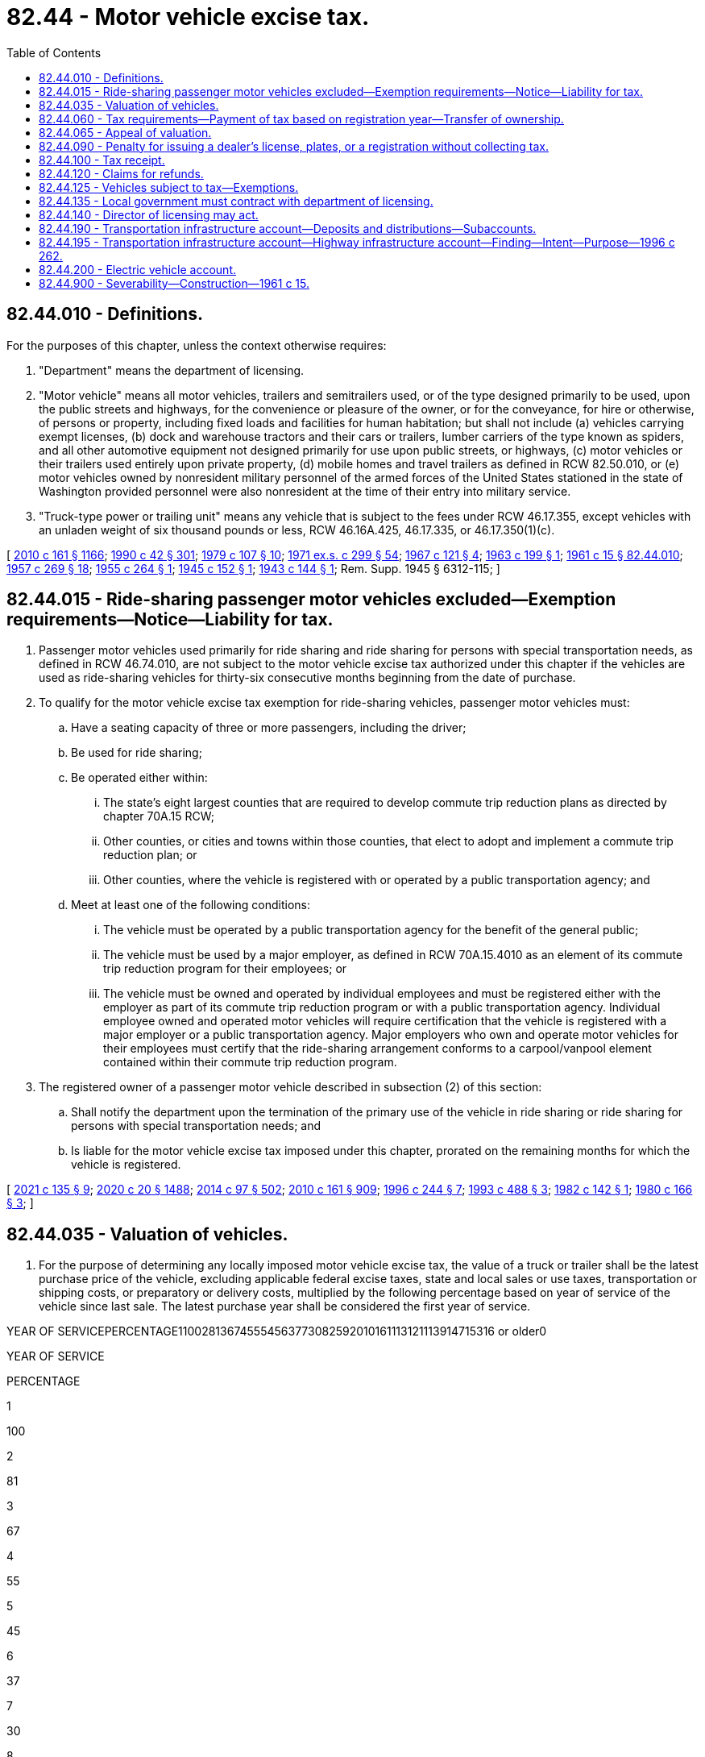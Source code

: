 = 82.44 - Motor vehicle excise tax.
:toc:

== 82.44.010 - Definitions.
For the purposes of this chapter, unless the context otherwise requires:

. "Department" means the department of licensing.

. "Motor vehicle" means all motor vehicles, trailers and semitrailers used, or of the type designed primarily to be used, upon the public streets and highways, for the convenience or pleasure of the owner, or for the conveyance, for hire or otherwise, of persons or property, including fixed loads and facilities for human habitation; but shall not include (a) vehicles carrying exempt licenses, (b) dock and warehouse tractors and their cars or trailers, lumber carriers of the type known as spiders, and all other automotive equipment not designed primarily for use upon public streets, or highways, (c) motor vehicles or their trailers used entirely upon private property, (d) mobile homes and travel trailers as defined in RCW 82.50.010, or (e) motor vehicles owned by nonresident military personnel of the armed forces of the United States stationed in the state of Washington provided personnel were also nonresident at the time of their entry into military service.

. "Truck-type power or trailing unit" means any vehicle that is subject to the fees under RCW 46.17.355, except vehicles with an unladen weight of six thousand pounds or less, RCW 46.16A.425, 46.17.335, or 46.17.350(1)(c).

[ http://lawfilesext.leg.wa.gov/biennium/2009-10/Pdf/Bills/Session%20Laws/Senate/6379.SL.pdf?cite=2010%20c%20161%20§%201166[2010 c 161 § 1166]; http://leg.wa.gov/CodeReviser/documents/sessionlaw/1990c42.pdf?cite=1990%20c%2042%20§%20301[1990 c 42 § 301]; http://leg.wa.gov/CodeReviser/documents/sessionlaw/1979c107.pdf?cite=1979%20c%20107%20§%2010[1979 c 107 § 10]; http://leg.wa.gov/CodeReviser/documents/sessionlaw/1971ex1c299.pdf?cite=1971%20ex.s.%20c%20299%20§%2054[1971 ex.s. c 299 § 54]; http://leg.wa.gov/CodeReviser/documents/sessionlaw/1967c121.pdf?cite=1967%20c%20121%20§%204[1967 c 121 § 4]; http://leg.wa.gov/CodeReviser/documents/sessionlaw/1963c199.pdf?cite=1963%20c%20199%20§%201[1963 c 199 § 1]; http://leg.wa.gov/CodeReviser/documents/sessionlaw/1961c15.pdf?cite=1961%20c%2015%20§%2082.44.010[1961 c 15 § 82.44.010]; http://leg.wa.gov/CodeReviser/documents/sessionlaw/1957c269.pdf?cite=1957%20c%20269%20§%2018[1957 c 269 § 18]; http://leg.wa.gov/CodeReviser/documents/sessionlaw/1955c264.pdf?cite=1955%20c%20264%20§%201[1955 c 264 § 1]; http://leg.wa.gov/CodeReviser/documents/sessionlaw/1945c152.pdf?cite=1945%20c%20152%20§%201[1945 c 152 § 1]; http://leg.wa.gov/CodeReviser/documents/sessionlaw/1943c144.pdf?cite=1943%20c%20144%20§%201[1943 c 144 § 1]; Rem. Supp. 1945 § 6312-115; ]

== 82.44.015 - Ride-sharing passenger motor vehicles excluded—Exemption requirements—Notice—Liability for tax.
. Passenger motor vehicles used primarily for ride sharing and ride sharing for persons with special transportation needs, as defined in RCW 46.74.010, are not subject to the motor vehicle excise tax authorized under this chapter if the vehicles are used as ride-sharing vehicles for thirty-six consecutive months beginning from the date of purchase.

. To qualify for the motor vehicle excise tax exemption for ride-sharing vehicles, passenger motor vehicles must:

.. Have a seating capacity of three or more passengers, including the driver;

.. Be used for ride sharing;

.. Be operated either within:

... The state's eight largest counties that are required to develop commute trip reduction plans as directed by chapter 70A.15 RCW;

... Other counties, or cities and towns within those counties, that elect to adopt and implement a commute trip reduction plan; or

... Other counties, where the vehicle is registered with or operated by a public transportation agency; and

.. Meet at least one of the following conditions:

... The vehicle must be operated by a public transportation agency for the benefit of the general public;

... The vehicle must be used by a major employer, as defined in RCW 70A.15.4010 as an element of its commute trip reduction program for their employees; or

... The vehicle must be owned and operated by individual employees and must be registered either with the employer as part of its commute trip reduction program or with a public transportation agency. Individual employee owned and operated motor vehicles will require certification that the vehicle is registered with a major employer or a public transportation agency. Major employers who own and operate motor vehicles for their employees must certify that the ride-sharing arrangement conforms to a carpool/vanpool element contained within their commute trip reduction program.

. The registered owner of a passenger motor vehicle described in subsection (2) of this section:

.. Shall notify the department upon the termination of the primary use of the vehicle in ride sharing or ride sharing for persons with special transportation needs; and

.. Is liable for the motor vehicle excise tax imposed under this chapter, prorated on the remaining months for which the vehicle is registered.

[ http://lawfilesext.leg.wa.gov/biennium/2021-22/Pdf/Bills/Session%20Laws/House/1514-S.SL.pdf?cite=2021%20c%20135%20§%209[2021 c 135 § 9]; http://lawfilesext.leg.wa.gov/biennium/2019-20/Pdf/Bills/Session%20Laws/House/2246-S.SL.pdf?cite=2020%20c%2020%20§%201488[2020 c 20 § 1488]; http://lawfilesext.leg.wa.gov/biennium/2013-14/Pdf/Bills/Session%20Laws/Senate/6333-S.SL.pdf?cite=2014%20c%2097%20§%20502[2014 c 97 § 502]; http://lawfilesext.leg.wa.gov/biennium/2009-10/Pdf/Bills/Session%20Laws/Senate/6379.SL.pdf?cite=2010%20c%20161%20§%20909[2010 c 161 § 909]; http://lawfilesext.leg.wa.gov/biennium/1995-96/Pdf/Bills/Session%20Laws/Senate/6699-S.SL.pdf?cite=1996%20c%20244%20§%207[1996 c 244 § 7]; http://lawfilesext.leg.wa.gov/biennium/1993-94/Pdf/Bills/Session%20Laws/Senate/5876-S.SL.pdf?cite=1993%20c%20488%20§%203[1993 c 488 § 3]; http://leg.wa.gov/CodeReviser/documents/sessionlaw/1982c142.pdf?cite=1982%20c%20142%20§%201[1982 c 142 § 1]; http://leg.wa.gov/CodeReviser/documents/sessionlaw/1980c166.pdf?cite=1980%20c%20166%20§%203[1980 c 166 § 3]; ]

== 82.44.035 - Valuation of vehicles.
. For the purpose of determining any locally imposed motor vehicle excise tax, the value of a truck or trailer shall be the latest purchase price of the vehicle, excluding applicable federal excise taxes, state and local sales or use taxes, transportation or shipping costs, or preparatory or delivery costs, multiplied by the following percentage based on year of service of the vehicle since last sale. The latest purchase year shall be considered the first year of service.

YEAR OF SERVICEPERCENTAGE110028136745554563773082592010161113121113914715316 or older0

YEAR OF SERVICE

PERCENTAGE

1

100

2

81

3

67

4

55

5

45

6

37

7

30

8

25

9

20

10

16

11

13

12

11

13

9

14

7

15

3

16 or older

0

. The reissuance of a certificate of title and registration certificate for a truck or trailer because of the installation of body or special equipment shall be treated as a sale, and the value of the truck or trailer at that time, as determined by the department from such information as may be available, shall be considered the latest purchase price.

. For the purpose of determining any locally imposed motor vehicle excise tax, the value of a vehicle other than a truck or trailer shall be eighty-five percent of the manufacturer's base suggested retail price of the vehicle when first offered for sale as a new vehicle, excluding any optional equipment, applicable federal excise taxes, state and local sales or use taxes, transportation or shipping costs, or preparatory or delivery costs, multiplied by the applicable percentage listed in this subsection (3) based on year of service of the vehicle.

If the manufacturer's base suggested retail price is unavailable or otherwise unascertainable at the time of initial registration in this state, the department shall determine a value equivalent to a manufacturer's base suggested retail price as follows:

.. The department shall determine a value using any information that may be available, including any guidebook, report, or compendium of recognized standing in the automotive industry or the selling price and year of sale of the vehicle. The department may use an appraisal by the county assessor. In valuing a vehicle for which the current value or selling price is not indicative of the value of similar vehicles of the same year and model, the department shall establish a value that more closely represents the average value of similar vehicles of the same year and model. The value determined in this subsection (3)(a) shall be divided by the applicable percentage listed in (b) of this subsection (3) to establish a value equivalent to a manufacturer's base suggested retail price and this value shall be multiplied by eighty-five percent.

.. The year the vehicle is offered for sale as a new vehicle shall be considered the first year of service.

YEAR OF SERVICEPERCENTAGE110028137246355564774183693210271126122413231421151616 or older10

YEAR OF SERVICE

PERCENTAGE

1

100

2

81

3

72

4

63

5

55

6

47

7

41

8

36

9

32

10

27

11

26

12

24

13

23

14

21

15

16

16 or older

10

. For purposes of this chapter, value shall exclude value attributable to modifications of a vehicle and equipment that are designed to facilitate the use or operation of the vehicle by a person with a disability.

[ http://lawfilesext.leg.wa.gov/biennium/2009-10/Pdf/Bills/Session%20Laws/Senate/6379.SL.pdf?cite=2010%20c%20161%20§%20910[2010 c 161 § 910]; http://lawfilesext.leg.wa.gov/biennium/2005-06/Pdf/Bills/Session%20Laws/Senate/6247-S.SL.pdf?cite=2006%20c%20318%20§%201[2006 c 318 § 1]; ]

== 82.44.060 - Tax requirements—Payment of tax based on registration year—Transfer of ownership.
. Any locally imposed excise tax:

.. Is due at the time of registration of a vehicle;

.. Must be paid in full before any registration certificate or license tab may be issued;

.. Is in addition to any other vehicle license fees required by law;

.. Must be collected by the department, county auditor or other agent, or subagent appointed by the director of licensing before issuing the registration certificate;

.. Must be collected for each registration year; and

.. Must be levied for one full registration year beginning on the date of the calendar year designated by the department and ending on the same date of the next succeeding calendar year. For vehicles registered under chapter 46.87 RCW, proportional registration, and for vehicle dealer plates issued under chapter 46.70 RCW, the registration year is the period provided in those chapters. However, the tax shall in no case be less than two dollars except for proportionally registered vehicles.

. A vehicle is deemed registered for the first time in this state when the vehicle was not previously registered by this state for the registration year immediately preceding the registration year in which the application for registration is made or when the vehicle has been registered in another jurisdiction subsequent to any prior registration in this state.

. An additional tax may not be imposed under this chapter on any vehicle when the certificate of title is being transferred if the tax has already been paid for the registration year or fraction of a registration year in which transfer of ownership occurs.

[ http://lawfilesext.leg.wa.gov/biennium/2009-10/Pdf/Bills/Session%20Laws/Senate/6379.SL.pdf?cite=2010%20c%20161%20§%20911[2010 c 161 § 911]; http://lawfilesext.leg.wa.gov/biennium/2005-06/Pdf/Bills/Session%20Laws/Senate/6247-S.SL.pdf?cite=2006%20c%20318%20§%203[2006 c 318 § 3]; http://leg.wa.gov/CodeReviser/documents/sessionlaw/1990c42.pdf?cite=1990%20c%2042%20§%20304[1990 c 42 § 304]; http://leg.wa.gov/CodeReviser/documents/sessionlaw/1981c222.pdf?cite=1981%20c%20222%20§%2012[1981 c 222 § 12]; http://leg.wa.gov/CodeReviser/documents/sessionlaw/1979c158.pdf?cite=1979%20c%20158%20§%20233[1979 c 158 § 233]; 1975-'76 2nd ex.s. c 54 § 2; http://leg.wa.gov/CodeReviser/documents/sessionlaw/1975ex1c118.pdf?cite=1975%201st%20ex.s.%20c%20118%20§%2014[1975 1st ex.s. c 118 § 14]; http://leg.wa.gov/CodeReviser/documents/sessionlaw/1963c199.pdf?cite=1963%20c%20199%20§%204[1963 c 199 § 4]; http://leg.wa.gov/CodeReviser/documents/sessionlaw/1961c15.pdf?cite=1961%20c%2015%20§%2082.44.060[1961 c 15 § 82.44.060]; http://leg.wa.gov/CodeReviser/documents/sessionlaw/1957c269.pdf?cite=1957%20c%20269%20§%2015[1957 c 269 § 15]; http://leg.wa.gov/CodeReviser/documents/sessionlaw/1955c139.pdf?cite=1955%20c%20139%20§%2025[1955 c 139 § 25]; http://leg.wa.gov/CodeReviser/documents/sessionlaw/1943c144.pdf?cite=1943%20c%20144%20§%206[1943 c 144 § 6]; Rem. Supp. 1943 § 6312-120; prior:  1937 c 228 § 5; ]

== 82.44.065 - Appeal of valuation.
If the department determines a value for a vehicle equivalent to a manufacturer's base suggested retail price or the value of a truck or trailer under RCW 82.44.035, any person who pays a locally imposed tax for that vehicle may appeal the valuation to the department under chapter 34.05 RCW. If the taxpayer is successful on appeal, the department shall refund the excess tax in the manner provided in RCW 82.44.120.

[ http://lawfilesext.leg.wa.gov/biennium/2009-10/Pdf/Bills/Session%20Laws/Senate/6379.SL.pdf?cite=2010%20c%20161%20§%20912[2010 c 161 § 912]; ( 2020 c 1 § 9 (Initiative Measure No. 976, approved November 5, 2019)); http://lawfilesext.leg.wa.gov/biennium/2005-06/Pdf/Bills/Session%20Laws/Senate/6247-S.SL.pdf?cite=2006%20c%20318%20§%205[2006 c 318 § 5]; http://leg.wa.gov/CodeReviser/documents/sessionlaw/1990c42.pdf?cite=1990%20c%2042%20§%20305[1990 c 42 § 305]; ]

== 82.44.090 - Penalty for issuing a dealer's license, plates, or a registration without collecting tax.
It is unlawful for the county auditor or any other person to issue a dealer's license or dealer's license plates or a registration or identification plates with respect to any motor vehicle without collecting, with the required vehicle license fee, the amount of any locally imposed motor vehicle excise tax due. Any violation of this section shall constitute a gross misdemeanor.

[ http://lawfilesext.leg.wa.gov/biennium/2009-10/Pdf/Bills/Session%20Laws/Senate/6379.SL.pdf?cite=2010%20c%20161%20§%20913[2010 c 161 § 913]; http://lawfilesext.leg.wa.gov/biennium/2005-06/Pdf/Bills/Session%20Laws/Senate/6247-S.SL.pdf?cite=2006%20c%20318%20§%206[2006 c 318 § 6]; http://leg.wa.gov/CodeReviser/documents/sessionlaw/1961c15.pdf?cite=1961%20c%2015%20§%2082.44.090[1961 c 15 § 82.44.090]; http://leg.wa.gov/CodeReviser/documents/sessionlaw/1943c144.pdf?cite=1943%20c%20144%20§%208[1943 c 144 § 8]; Rem. Supp. 1943 § 6312-122; prior:  1937 c 228 § 7; ]

== 82.44.100 - Tax receipt.
The department, county auditor or other agent, or subagent appointed by the director of licensing shall give to each person paying a locally imposed motor vehicle excise tax a receipt identifying the vehicle for which the tax is paid. The receipt may be incorporated in the receipt given for the vehicle license fee or dealer's license fee paid.

[ http://lawfilesext.leg.wa.gov/biennium/2009-10/Pdf/Bills/Session%20Laws/Senate/6379.SL.pdf?cite=2010%20c%20161%20§%20914[2010 c 161 § 914]; http://lawfilesext.leg.wa.gov/biennium/2005-06/Pdf/Bills/Session%20Laws/Senate/6247-S.SL.pdf?cite=2006%20c%20318%20§%207[2006 c 318 § 7]; http://leg.wa.gov/CodeReviser/documents/sessionlaw/1961c15.pdf?cite=1961%20c%2015%20§%2082.44.100[1961 c 15 § 82.44.100]; http://leg.wa.gov/CodeReviser/documents/sessionlaw/1943c144.pdf?cite=1943%20c%20144%20§%209[1943 c 144 § 9]; Rem. Supp. 1943 § 6312-123; prior:  1937 c 228 § 8; ]

== 82.44.120 - Claims for refunds.
. Refunds of locally imposed motor vehicle excise taxes must be handled in the same manner and under the same terms and conditions as provided in RCW 46.68.010.

. A claim for a refund may be made by a person who:

.. Is not seeking a full refund; and

.. Believes the amount of the locally imposed motor vehicle excise tax paid was incorrect or too much.

. When a claim for a refund is made as provided in subsection (2) of this section, the department shall:

.. Determine the amount of the locally imposed motor vehicle excise tax that had been greater than the amount actually due, if any; and

.. Certify to the state treasurer the amount of the partial refund due.

. Before a local government subject to this chapter may impose a motor vehicle excise tax, the local government shall contract with the department for reimbursement for any refunds paid to a person by the treasurer.

[ http://lawfilesext.leg.wa.gov/biennium/2009-10/Pdf/Bills/Session%20Laws/Senate/6379.SL.pdf?cite=2010%20c%20161%20§%20915[2010 c 161 § 915]; http://lawfilesext.leg.wa.gov/biennium/2005-06/Pdf/Bills/Session%20Laws/Senate/6247-S.SL.pdf?cite=2006%20c%20318%20§%208[2006 c 318 § 8]; http://lawfilesext.leg.wa.gov/biennium/2003-04/Pdf/Bills/Session%20Laws/Senate/5758.SL.pdf?cite=2003%20c%2053%20§%20403[2003 c 53 § 403]; http://lawfilesext.leg.wa.gov/biennium/1993-94/Pdf/Bills/Session%20Laws/House/1379.SL.pdf?cite=1993%20c%20307%20§%203[1993 c 307 § 3]; http://leg.wa.gov/CodeReviser/documents/sessionlaw/1990c42.pdf?cite=1990%20c%2042%20§%20307[1990 c 42 § 307]; http://leg.wa.gov/CodeReviser/documents/sessionlaw/1989c68.pdf?cite=1989%20c%2068%20§%202[1989 c 68 § 2]; http://leg.wa.gov/CodeReviser/documents/sessionlaw/1983c26.pdf?cite=1983%20c%2026%20§%203[1983 c 26 § 3]; http://leg.wa.gov/CodeReviser/documents/sessionlaw/1979c120.pdf?cite=1979%20c%20120%20§%202[1979 c 120 § 2]; http://leg.wa.gov/CodeReviser/documents/sessionlaw/1975ex1c278.pdf?cite=1975%201st%20ex.s.%20c%20278%20§%2095[1975 1st ex.s. c 278 § 95]; http://leg.wa.gov/CodeReviser/documents/sessionlaw/1974ex1c54.pdf?cite=1974%20ex.s.%20c%2054%20§%204[1974 ex.s. c 54 § 4]; http://leg.wa.gov/CodeReviser/documents/sessionlaw/1967c121.pdf?cite=1967%20c%20121%20§%202[1967 c 121 § 2]; http://leg.wa.gov/CodeReviser/documents/sessionlaw/1963c199.pdf?cite=1963%20c%20199%20§%205[1963 c 199 § 5]; http://leg.wa.gov/CodeReviser/documents/sessionlaw/1961c15.pdf?cite=1961%20c%2015%20§%2082.44.120[1961 c 15 § 82.44.120]; http://leg.wa.gov/CodeReviser/documents/sessionlaw/1949c196.pdf?cite=1949%20c%20196%20§%2018[1949 c 196 § 18]; http://leg.wa.gov/CodeReviser/documents/sessionlaw/1945c152.pdf?cite=1945%20c%20152%20§%203[1945 c 152 § 3]; http://leg.wa.gov/CodeReviser/documents/sessionlaw/1943c144.pdf?cite=1943%20c%20144%20§%2011[1943 c 144 § 11]; Rem. Supp. 1949 § 6312-125; ]

== 82.44.125 - Vehicles subject to tax—Exemptions.
. The motor vehicle excise tax authorized under this chapter applies to the following vehicles:

.. Commercial trailers, as defined in RCW 46.04.136;

.. Farm trucks registered under RCW 46.16A.425;

.. Fixed load vehicles, as defined in RCW 46.04.186;

.. Motor homes, as defined in RCW 46.04.305;

.. Motor trucks, as defined in RCW 46.04.310, with a scale weight greater than six thousand pounds;

.. Motor vehicles, as defined in RCW 46.04.320; and

.. Trailers, as defined in RCW 46.04.620.

. The motor vehicle excise tax authorized under this chapter does not apply to the following vehicles:

.. Campers, as defined in RCW 46.04.085;

.. Dock and warehouse tractors and their cars or trailers;

.. Equipment not designed primarily for use on public highways;

.. Exempt registered vehicles;

.. Lumber carriers of the type known as spiders;

.. Mobile homes, as defined in RCW 46.04.302;

.. Passenger motor vehicles, as described in RCW 82.44.015;

.. Travel trailers, as defined in RCW 46.04.623;

.. Vehicles not used on the public highways; and

.. Vehicles owned by nonresident military personnel of the armed forces of the United States stationed in the state of Washington if the nonresident military member was a nonresident of this state when enlisted into military service.

[ http://lawfilesext.leg.wa.gov/biennium/2009-10/Pdf/Bills/Session%20Laws/Senate/6379.SL.pdf?cite=2010%20c%20161%20§%20908[2010 c 161 § 908]; ]

== 82.44.135 - Local government must contract with department of licensing.
. Before a local government subject to this chapter may impose a motor vehicle excise tax, the local government must contract with the department for the collection of the tax. The department may charge a reasonable amount, not to exceed one percent of tax collections, or two and one-half percent during the 2019-2021 biennium, for the administration and collection of the tax.

. For fiscal year 2021, the department shall charge a minimum of seven million eight hundred two thousand dollars, which is the reasonable amount aimed at achieving full cost recovery for the administration and collection of a motor vehicle excise tax. The amount of the full reimbursement for the administration and collection of the motor vehicle excise tax must be deducted before distributing any revenues to a regional transit authority. Any reimbursement to ensure full cost recovery beyond the amount specified in this subsection may be negotiated between the department and the regional transit authority if full cost recovery has not been achieved, or if based on emergent issues.

[ http://lawfilesext.leg.wa.gov/biennium/2019-20/Pdf/Bills/Session%20Laws/House/2322-S.SL.pdf?cite=2020%20c%20219%20§%20706[2020 c 219 § 706]; http://lawfilesext.leg.wa.gov/biennium/2005-06/Pdf/Bills/Session%20Laws/Senate/6247-S.SL.pdf?cite=2006%20c%20318%20§%209[2006 c 318 § 9]; ]

== 82.44.140 - Director of licensing may act.
Any duties required by this chapter to be performed by the county auditor may be performed by any other person designated by the director of licensing and authorized by him or her to receive motor vehicle license fees and issue receipt therefor.

[ http://lawfilesext.leg.wa.gov/biennium/2013-14/Pdf/Bills/Session%20Laws/Senate/5077-S.SL.pdf?cite=2013%20c%2023%20§%20337[2013 c 23 § 337]; http://leg.wa.gov/CodeReviser/documents/sessionlaw/1979c158.pdf?cite=1979%20c%20158%20§%20237[1979 c 158 § 237]; http://leg.wa.gov/CodeReviser/documents/sessionlaw/1967c121.pdf?cite=1967%20c%20121%20§%203[1967 c 121 § 3]; http://leg.wa.gov/CodeReviser/documents/sessionlaw/1961c15.pdf?cite=1961%20c%2015%20§%2082.44.140[1961 c 15 § 82.44.140]; http://leg.wa.gov/CodeReviser/documents/sessionlaw/1943c144.pdf?cite=1943%20c%20144%20§%2013[1943 c 144 § 13]; Rem. Supp. 1943 § 6312-127; ]

== 82.44.190 - Transportation infrastructure account—Deposits and distributions—Subaccounts.
The transportation infrastructure account is hereby created in the state treasury. Public and private entities may deposit moneys in the transportation infrastructure account from federal, state, local, or private sources. Proceeds from bonds or other financial instruments sold to finance surface transportation projects from the transportation infrastructure account shall be deposited into the account. Principal and interest payments made on loans from the transportation infrastructure account shall be deposited into the account. Moneys in the account shall be available for purposes specified in RCW 82.44.195. Expenditures from the transportation infrastructure account shall be subject to appropriation by the legislature. To the extent required by federal law or regulations promulgated by the United States secretary of transportation, the state treasurer is authorized to create separate subaccounts within the transportation infrastructure account.

[ http://lawfilesext.leg.wa.gov/biennium/2017-18/Pdf/Bills/Session%20Laws/Senate/5316.SL.pdf?cite=2017%203rd%20sp.s.%20c%2025%20§%2049[2017 3rd sp.s. c 25 § 49]; http://lawfilesext.leg.wa.gov/biennium/1995-96/Pdf/Bills/Session%20Laws/House/2727-S.SL.pdf?cite=1996%20c%20262%20§%202[1996 c 262 § 2]; ]

== 82.44.195 - Transportation infrastructure account—Highway infrastructure account—Finding—Intent—Purpose—1996 c 262.
The legislature finds that new financing mechanisms are necessary to provide greater flexibility and additional funds for needed transportation infrastructure projects in the state. The creation of a financing mechanism, like the one contained in section 350 of the national highway system designation act of 1995, P.L. 104-59, relating to a state infrastructure bank program, will enable the state and local jurisdictions to use federal, state, local, or private funds to construct surface transportation projects for various modes of transportation. It is the intent of the legislature that accounts be created in the state treasury and dedicated funding sources be established to generate revenue to support transportation projects financed with the proceeds of bonds or other financial instruments issued against this dedicated revenue and other revenues which may be available to these accounts. P.L. 104-59 allows the deposit of certain federal highway and transit funds into these accounts to leverage other forms of investment in transportation infrastructure by expanding the eligible uses of the federal funds. Other public and private entities may also deposit funds into these accounts to leverage transportation investments. The purpose of chapter 262, Laws of 1996 is to provide, from these accounts, authorization for loans, grants, or other means of assistance, in amounts equal to all or part of the cost, to public or private entities building surface transportation facilities in this state. It is the further intent of the legislature that projects representing critical mobility or economic development needs and involving various transportation modes and jurisdictions receive top priority in the use of these funds. Funds from the accounts created in chapter 262, Laws of 1996 may be used to support the issuance of public or private debt, to provide credit enhancement for such debt, for direct loans to public or private entities, or for other purposes necessary to facilitate investment in surface transportation facilities in this state.

[ http://lawfilesext.leg.wa.gov/biennium/1995-96/Pdf/Bills/Session%20Laws/House/2727-S.SL.pdf?cite=1996%20c%20262%20§%201[1996 c 262 § 1]; ]

== 82.44.200 - Electric vehicle account.
The electric vehicle account is created in the transportation infrastructure account. Proceeds from the principal and interest payments made on loans from the account must be deposited into the account. Expenditures from the account may be used only for the purposes specified in RCW 47.04.350, 82.08.9999, and 82.12.9999, and the support of other transportation electrification and alternative fuel related purposes, including RCW 47.01.520. Moneys in the account may be spent only after appropriation.

[ http://lawfilesext.leg.wa.gov/biennium/2021-22/Pdf/Bills/Session%20Laws/House/1287-S2.SL.pdf?cite=2021%20c%20300%20§%205[2021 c 300 § 5]; http://lawfilesext.leg.wa.gov/biennium/2019-20/Pdf/Bills/Session%20Laws/House/2042-S2.SL.pdf?cite=2019%20c%20287%20§%2015[2019 c 287 § 15]; http://lawfilesext.leg.wa.gov/biennium/2015-16/Pdf/Bills/Session%20Laws/Senate/5987-S.SL.pdf?cite=2015%203rd%20sp.s.%20c%2044%20§%20404[2015 3rd sp.s. c 44 § 404]; ]

== 82.44.900 - Severability—Construction—1961 c 15.
If any provision of this chapter relating either to the apportionment or allocation of the revenue derived from the excise tax thereby imposed, or to any appropriation made by this chapter, be adjudged unconstitutional, such adjudication shall not be held to render unconstitutional or ineffectual the remaining portions of said chapter or any part thereof: PROVIDED, HOWEVER, That except as otherwise hereinabove provided by this section, if any section or part of a section of this chapter be adjudged unconstitutional, this entire chapter shall thereupon be and become inoperative and of no force or effect whatsoever.

[ http://leg.wa.gov/CodeReviser/documents/sessionlaw/1961c15.pdf?cite=1961%20c%2015%20§%2082.44.900[1961 c 15 § 82.44.900]; http://leg.wa.gov/CodeReviser/documents/sessionlaw/1943c144.pdf?cite=1943%20c%20144%20§%2017[1943 c 144 § 17]; Rem. Supp. 1943 § 6312-131; ]

